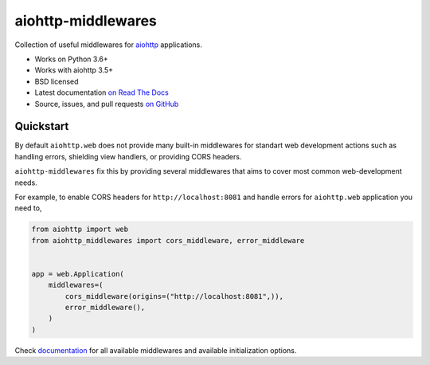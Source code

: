 ===================
aiohttp-middlewares
===================

.. image:: https://img.shields.io/circleci/project/github/playpauseandstop/aiohttp-middlewares/master.svg
    :target: https://circleci.com/gh/playpauseandstop/aiohttp-middlewares
    :alt: CircleCI

.. image:: https://img.shields.io/pypi/v/aiohttp-middlewares.svg
    :target: https://pypi.org/project/aiohttp-middlewares/
    :alt: Latest Version

.. image:: https://img.shields.io/pypi/pyversions/aiohttp-middlewares.svg
    :target: https://pypi.org/project/aiohttp-middlewares/
    :alt: Python versions

.. image:: https://img.shields.io/pypi/l/aiohttp-middlewares.svg
    :target: https://github.com/playpauseandstop/aiohttp-middlewares/blob/master/LICENSE
    :alt: BSD License

.. image:: https://coveralls.io/repos/playpauseandstop/aiohttp-middlewares/badge.svg?branch=master&service=github
    :target: https://coveralls.io/github/playpauseandstop/aiohttp-middlewares
    :alt: Coverage

.. image:: https://readthedocs.org/projects/aiohttp-middlewares/badge/?version=latest
    :target: http://aiohttp-middlewares.readthedocs.org/en/latest/
    :alt: Documentation

Collection of useful middlewares for `aiohttp <http://aiohttp.readthedocs.org/>`_
applications.

- Works on Python 3.6+
- Works with aiohttp 3.5+
- BSD licensed
- Latest documentation `on Read The Docs
  <https://aiohttp-middlewares.readthedocs.io/>`_
- Source, issues, and pull requests `on GitHub
  <https://github.com/playpauseandstop/aiohttp-middlewares>`_

Quickstart
==========

By default ``aiohttp.web`` does not provide many built-in middlewares for
standart web development actions such as handling errors, shielding view
handlers, or providing CORS headers.

``aiohttp-middlewares`` fix this by providing several middlewares that aims to
cover most common web-development needs.

For example, to enable CORS headers for ``http://localhost:8081`` and handle
errors for ``aiohttp.web`` application you need to,

.. code-block:: python

    from aiohttp import web
    from aiohttp_middlewares import cors_middleware, error_middleware


    app = web.Application(
        middlewares=(
            cors_middleware(origins=("http://localhost:8081",)),
            error_middleware(),
        )
    )

Check `documentation <https://aiohttp-middlewares.readthedocs.io/>`_ for
all available middlewares and available initialization options.
